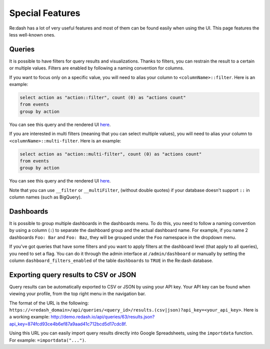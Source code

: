 Special Features
#################

Re:dash has a lot of very useful features and most of them can be found easily when using the UI. This page features the less well-known ones.

Queries
========
It is possible to have filters for query results and visualizations. Thanks to filters, you can restrain the result to a certain or multiple values. Filters are enabled by following a naming convention for columns.

If you want to focus only on a specific value, you will need to alias your column to ``<columnName>::filter``. Here is an example:

.. code:: sql

    select action as "action::filter", count (0) as "actions count"
    from events
    group by action

You can see this query and the rendered UI `here <http://demo.redash.io/queries/143/source#table>`_.

If you are interested in multi filters (meaning that you can select multiple values), you will need to alias your column to ``<columnName>::multi-filter``. Here is an example:

.. code:: sql

    select action as "action::multi-filter", count (0) as "actions count"
    from events
    group by action

You can see this query and the rendered UI `here <http://demo.redash.io/queries/144/source#table>`_.

Note that you can use ``__filter`` or ``__multiFilter``, (without double quotes) if your database doesn't support ``::`` in column names (such as BigQuery).

Dashboards
==========
It is possible to group multiple dashboards in the dashboards menu. To do this, you need to follow a naming convention by using a column (``:``) to separate the dashboard group and the actual dashboard name. For example, if you name 2 dashboards ``Foo: Bar`` and ``Foo: Baz``, they will be grouped under the ``Foo`` namespace in the dropdown menu.

If you've got queries that have some filters and you want to apply filters at the dashboard level (that apply to all queries), you need to set a flag. You can do it through the admin interface at ``/admin/dashboard`` or manually by setting the column ``dashboard_filters_enabled`` of the table ``dashboards`` to ``TRUE`` in the Re:dash database.

Exporting query results to CSV or JSON
======================================
Query results can be automatically exported to CSV or JSON by using your API key. Your API key can be found when viewing your profile, from the top right menu in the navigation bar.

The format of the URL is the following: ``https://<redash_domain>/api/queries/<query_id>/results.(csv|json)?api_key=<your_api_key>``. Here is a working example: `<http://demo.redash.io/api/queries/63/results.json?api_key=874fcd93ce4b6ef87a9aad41c712bcd5d17cdc8f>`_.

Using this URL you can easily import query results directly into Google Spreadsheets, using the ``importdata`` function. For example: ``=importdata("...")``.
